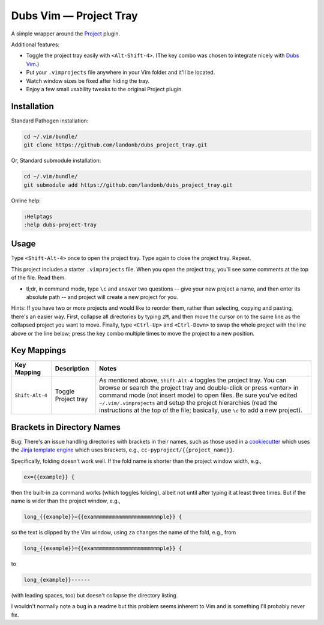 ###############################
Dubs Vim |em_dash| Project Tray
###############################

.. |em_dash| unicode:: 0x2014 .. em dash

A simple wrapper around the
`Project <http://www.vim.org/scripts/script.php?script_id=69>`__
plugin.

Additional features:

- Toggle the project tray easily with ``<Alt-Shift-4>``.
  (The key combo was chosen to integrate nicely with
  `Dubs Vim <http://github.com/landonb/dubs-vim>`__.)

- Put your ``.vimprojects`` file anywhere in your Vim
  folder and it'll be located.

- Watch window sizes be fixed after hiding the tray.

- Enjoy a few small usability tweaks to the original
  Project plugin.

Installation
============

Standard Pathogen installation:

.. code-block:: bash

   cd ~/.vim/bundle/
   git clone https://github.com/landonb/dubs_project_tray.git

Or, Standard submodule installation:

.. code-block:: bash

   cd ~/.vim/bundle/
   git submodule add https://github.com/landonb/dubs_project_tray.git

Online help:

.. code-block:: vim

   :Helptags
   :help dubs-project-tray

Usage
=====

Type ``<Shift-Alt-4>`` once to open the project tray.
Type again to close the project tray. Repeat.

This project includes a starter ``.vimprojects``
file. When you open the project tray, you'll see
some comments at the top of the file. Read them.

* tl;dr, in command mode, type ``\c`` and answer two
  questions -- give your new project a name, and then
  enter its absolute path -- and project will create
  a new project for you.

Hints: If you have two or more projects and would like
to reorder them, rather than selecting, copying and
pasting, there's an easier way. First, collapse all
directories by typing ``zM``, and then move the cursor
on to the same line as the collapsed project you want
to move. Finally, type ``<Ctrl-Up>`` and ``<Ctrl-Down>``
to swap the whole project with the line above or the
line below; press the key combo multiple times to move
the project to a new position.

Key Mappings
============

===========================  ============================  ==============================================================================
 Key Mapping                  Description                   Notes
===========================  ============================  ==============================================================================
 ``Shift-Alt-4``              Toggle Project tray           As mentioned above, ``Shift-Alt-4`` toggles the project tray.
                                                            You can browse or search the project tray and double-click
                                                            or press <enter> in command mode (not insert mode) to open files.
                                                            Be sure you've edited ``~/.vim/.vimprojects`` and setup the
                                                            project hierarchies (read the instructions at the top of the
                                                            file; basically, use ``\c`` to add a new project).
===========================  ============================  ==============================================================================

Brackets in Directory Names
===========================

Bug: There's an issue handling directories with
brackets in their names, such as those used in a
`cookiecutter <https://github.com/audreyr/cookiecutter>`__
which uses the `Jinja template engine <http://jinja.pocoo.org/>`__
which uses brackets, e.g., ``cc-pyproject/{{project_name}}``.

Specifically, folding doesn't work well. If the fold
name is shorter than the project window width, e.g.,

.. code-block:: vim

   ex={{example}} {

then the built-in ``za`` command works (which toggles
folding), albeit not until after typing it at least
three times. But if the name is wider than the project
window, e.g.,

.. code-block:: vim

   long_{{example}}={{exammmmmmmmmmmmmmmmmmmmmple}} {

so the text is clipped by the Vim window, using ``za``
changes the name of the fold, e.g., from

.. code-block:: vim

   long_{{example}}={{exammmmmmmmmmmmmmmmmmmmmple}} {

to

.. code-block:: vim

       long_{example}}------

(with leading spaces, too)
but doesn't collapse the directory listing.

I wouldn't normally note a bug in a readme but this
problem seems inherent to Vim and is something I'll
probably never fix.

